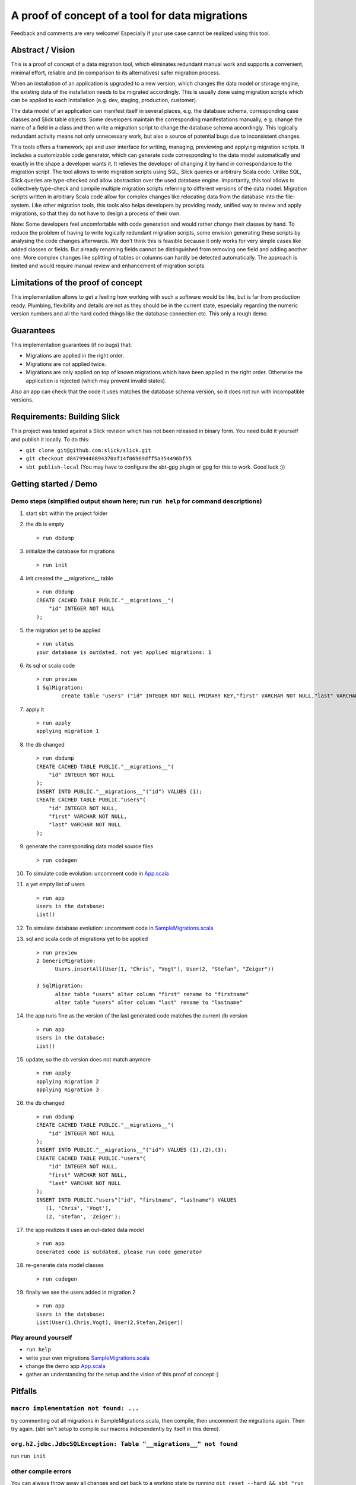 A proof of concept of a tool for data migrations
===========================================================
Feedback and comments are very welcome! Especially if your use case cannot be realized using this tool.

Abstract / Vision
------------------------------------
This is a proof of concept of a data migration tool, which eliminates redundant manual work and supports a convenient, minimal effort, reliable and (in comparison to its alternatives) safer migration process.

When an installation of an application is upgraded to a new version, which changes the data model or storage engine, the existing data of the installation needs to be migrated accordingly. This is usually done using migration scripts which can be applied to each installation (e.g. dev, staging, production, customer).

The data model of an application can manifest itself in several places, e.g. the database schema, corresponding case classes and Slick table objects. Some developers maintain the corresponding manifestations manually, e.g. change the name of a field in a class and then write a migration script to change the database schema accordingly. This logically redundant activity means not only unnecessary work, but also a source of potential bugs due to inconsistent changes.

This tools offers a framework, api and user interface for writing, managing, previewing and applying migration scripts. It includes a customizable code generator, which can generate code corresponding to the data model automatically and exactly in the shape a developer wants it. It relieves the developer of changing it by hand in correspondance to the migration script. The tool allows to write migration scripts using SQL, Slick queries or arbitrary Scala code. Unlike SQL, Slick queries are type-checked and allow abstraction over the used database engine. Importantly, this tool allows to collectively type-check and compile multiple migration scripts referring to different versions of the data model. Migration scripts written in arbitrary Scala code allow for complex changes like relocating data from the database into the file-system. Like other migration tools, this tools also helps developers by providing ready, unified way to review and apply migrations, so that they do not have to design a process of their own.

Note: Some developers feel uncomfortable with code generation and would rather change their classes by hand. To reduce the problem of having to write logically redundant migration scripts, some envision generating these scripts by analysing the code changes afterwards. We don't think this is feasible because it only works for very simple cases like added classes or fields. But already renaming fields cannot be distinguished from removing one field and adding another one. More complex changes like splitting of tables or columns can hardly be detected automatically. The approach is limited and would require manual review and enhancement of migration scripts.

Limitations of the proof of concept
-----------------------------------------------------------------------
This implementation allows to get a feeling how working with such a software would be like, but is far from production ready. Plumbing, flexibility and details are not as they should be in the current state, especially regarding the numeric version numbers and all the hard coded things like the database connection etc. This only a rough demo.

Guarantees
-----------------------
This implementation guarantees (if no bugs) that:

- Migrations are applied in the right order.
- Migrations are not applied twice.
- Migrations are only applied on top of known migrations which have been applied in the right order. 
  Otherwise the application is rejected (which may prevent invalid states). 

Also an app can check that the code it uses matches the database schema version, so it does not run with incompatible versions.

Requirements: Building Slick
-----------------------------------------------------------------------
This project was tested against a Slick revision which has not been released in binary form. You need build it yourself and publish it locally. To do this:

- ``git clone git@github.com:slick/slick.git``
- ``git checkout d84799440894370af14f06969dff5a354496bf55``
- ``sbt publish-local`` (You may have to configure the sbt-gpg plugin or gpg for this to work. Good luck :))

Getting started / Demo
-----------------------------------------------------------------------
Demo steps (simplified output shown here; run ``run help`` for command descriptions)
^^^^^^^^^^^^^^^^^^^^^^^^^^^^^^^^^^^^^^^^^^^^^^^^^^^^^^^^^^^^^^^^^^^^^^^^^^^^^^^^^^^^^^^^^^^^^^^^

#. start ``sbt`` within the project folder
#. the db is empty
   ::
      > run dbdump
#. initialize the database for migrations
   ::
      > run init
#. init created the __migrations__ table
   ::
      > run dbdump
      CREATE CACHED TABLE PUBLIC."__migrations__"(
          "id" INTEGER NOT NULL
      );
#. the migration yet to be applied
   ::
      > run status
      your database is outdated, not yet applied migrations: 1
#. its sql or scala code
   ::
      > run preview
      1 SqlMigration:
              create table "users" ("id" INTEGER NOT NULL PRIMARY KEY,"first" VARCHAR NOT NULL,"last" VARCHAR NOT NULL)
#. apply it
   ::
      > run apply
      applying migration 1
#. the db changed
   ::
      > run dbdump
      CREATE CACHED TABLE PUBLIC."__migrations__"(
          "id" INTEGER NOT NULL
      );
      INSERT INTO PUBLIC."__migrations__"("id") VALUES (1);
      CREATE CACHED TABLE PUBLIC."users"(
          "id" INTEGER NOT NULL,
          "first" VARCHAR NOT NULL,
          "last" VARCHAR NOT NULL
      );
#. generate the corresponding data model source files
   ::
      > run codegen
#. To simulate code evolution: uncomment code in `App.scala <https://github.com/cvogt/migrations/blob/a1acbfdad28b6efa0b7db1df7d1dc264a85818d4/src/main/scala/App.scala>`_
#. a yet empty list of users
   ::
      > run app
      Users in the database:
      List()
#. To simulate database evolution: uncomment code in `SampleMigrations.scala <https://github.com/cvogt/migrations/blob/a1acbfdad28b6efa0b7db1df7d1dc264a85818d4/src/main/scala/SampleMigrations.scala>`_
#. sql and scala code of migrations yet to be applied
   ::
      > run preview
      2 GenericMigration:
            Users.insertAll(User(1, "Chris", "Vogt"), User(2, "Stefan", "Zeiger"))

      3 SqlMigration:
            alter table "users" alter column "first" rename to "firstname"
            alter table "users" alter column "last" rename to "lastname"
#. the app runs fine as the version of the last generated code matches the current db version
   ::
      > run app
      Users in the database:
      List()
#. update, so the db version does not match anymore
   ::
      > run apply
      applying migration 2
      applying migration 3
#. the db changed
   ::
      > run dbdump
      CREATE CACHED TABLE PUBLIC."__migrations__"(
          "id" INTEGER NOT NULL
      );
      INSERT INTO PUBLIC."__migrations__"("id") VALUES (1),(2),(3);
      CREATE CACHED TABLE PUBLIC."users"(
          "id" INTEGER NOT NULL,
          "first" VARCHAR NOT NULL,
          "last" VARCHAR NOT NULL
      );
      INSERT INTO PUBLIC."users"("id", "firstname", "lastname") VALUES
         (1, 'Chris', 'Vogt'),
         (2, 'Stefan', 'Zeiger');
#. the app realizes it uses an out-dated data model
   ::
      > run app
      Generated code is outdated, please run code generator
#. re-generate data model classes
   ::
      > run codegen
#. finally we see the users added in migration 2
   ::
      > run app
      Users in the database:
      List(User(1,Chris,Vogt), User(2,Stefan,Zeiger))

Play around yourself
^^^^^^^^^^^^^^^^^^^^

- ``run help``
- write your own migrations `SampleMigrations.scala <https://github.com/cvogt/migrations/blob/a1acbfdad28b6efa0b7db1df7d1dc264a85818d4/src/main/scala/SampleMigrations.scala>`_
- change the demo app `App.scala <https://github.com/cvogt/migrations/blob/a1acbfdad28b6efa0b7db1df7d1dc264a85818d4/src/main/scala/App.scala>`_
- gather an understanding for the setup and the vision of this proof of concept :)

Pitfalls
-----------------
``macro implementation not found: ...``
^^^^^^^^^^^^^^^^^^^^^^^^^^^^^^^^^^^^^^^^^^
try commenting out all migrations in SampleMigrations.scala, then compile, then uncomment the migrations again. Then try again. (sbt isn't setup to compile our macros independently by itself in this demo).

``org.h2.jdbc.JdbcSQLException: Table "__migrations__" not found``
^^^^^^^^^^^^^^^^^^^^^^^^^^^^^^^^^^^^^^^^^^^^^^^^^^^^^^^^^^^^^^^^^^
run ``run init``

other compile errors
^^^^^^^^^^^^^^^^^^^^^^
You can always throw away all changes and get back to a working state by running ``git reset --hard && sbt "run reset" && sbt "run init"``.

Use cases (run ``run help`` for command descriptions)
-----------------------------------------------------------------------
#. Code developer who has full control over database (e.g. consumer app with embedded database, startups, small business, etc.)
    * Once, initially
        + ``run init`` to prepare the db for managing migrations.
        + ``run codegen``
    * Handle any kind of change (schema, content, file system, ...) exclusively(!) via migrations that
        + needs to be replicated in another installation (e.g. staging, production, customer installations, etc.)
        + cannot be covered by git alone (e.g. moving profile pictures out of db blob columns into files)
    * ``run preview`` for review purposes
    * ``run dbdump`` for backups before applying migrations
    * ``run apply`` to peform the upgrade
    * ``run codegen`` if necessary
   
   When merging changes from different developers ``run status`` and ``run preview`` allow to check for unapplied migrations.

#. Code developer can suggest changes to Database Architect (e.g. smaller enterprise environment)
    * ``run codegen`` when necessary
    * Occasionally write a database migration. Then use ``run preview`` and suggest the change to the Database Architect.
      Delete the migration afterwards or comment it out and put it under version control for documentation purposes.

#. Code Developer does not control database (e.g. enterprise environment)
    * ``run codegen`` when necessary.
    * Ignore migrations feature.

For upgrading an unaccessible remote installation (e.g. a software installation on a consumer pc), use the programmatic interface similar with similar steps like scenario 1.

Important notes
-----------------------------
Commit the generated code to your source control system as other people need it to compile your migrations ahead of applying them.

If code of older migrations ever becomes incompatible with a new version of Slick itself, delete or comment out the old migrations, but (!!) keep around an old binary of your app, which can upgrade old installations to a version which can then be upgraded by newer versions of your app.

Migrations are wrapped in database transactions automatically to prevent semi applied migrations. If you get an exception within a transaction the database state is rolled back. In migration script written in arbitrary Scala code, you need to take thatAny other changes you did to the file system or else, you have to recover yourself.

Currently, the generated data model code is versioned into packages, which means many old versions of the generated data model code will be stored in your code folders and should be versioned in your version control. When you commit a migration that changes the schema you SHOULD also commit the generated source for it. The reason is, that if you write migration code using Slick's type-safe database-independent API, older migrations will depend on older versions of your data model code. If that would not be available they could not be compiled anymore. If you are using only plain SQL migrations you can disable the generation of the version data model source files and always only ship the latest generated version, applying SQL migrations to achieve compatibility with it.

Future improvement ideas
-----------------------------
A SlickMigration, which takes type-safe Slick queries (instead of SQL or arbitrary code), but still allows to show or even store the generated SQL.
(either using a common api for getting it from different types of queries, like inserts, drops, etc. or by logging the generated queries in a rolled back transaction). The stored SQL could be put put in git and used itseld to apply the migration instead of running the Scala code snippet, which may give some people a feeling of more control over what is happening, especially with production databases, since they see the exact SQL not just the abstracted Slick query.

An SqlFileMigration, which takes SQL from a file instead of a String literal.

A Iterator which yields Migration objects based on SQL files in a certain directory, to support similar use to play's migration framework.

Maybe a way to dump migrations as a set of SQL script files, to feed Play's migration manager.

Upgrading to particular versions

A way to specify that data model classes are compatible with a range of database schema versions, not only one (for more flexible upgrade processes).

An option to NOT version generated code (by version we mean putting it into packages containing the version in the name)

Managing database changes in a development scenario with branches and distributed development
Code is typically developed using different branches and merging when certain features become stable. This is usually tricky with databases but we could offer significant support to ease the situation. We could offer an easy way to clone the (development) database, when branching off the (for instance) master branch. Migrations could be recorded independently in the master and a feature branch. When merging, the developer needs to put the migrations added in the master branch ahead of the migrations added in the feature branch, throw away the database clone, (if merging master into feature also create a new clone of the master database) and upgrade the db.

Version numbers should probably not be integers to avoid conflicts, especially in a branched development. Maybe even random numbers, hashes, version numbers with a versioning scheme (possibly containing branch names, or a notion of compatible or incompatible changes).

FIXME
---------------------
There are some dependencies on the order of results of the h2 database in some assert statements. This should not be the case.
And much more...

